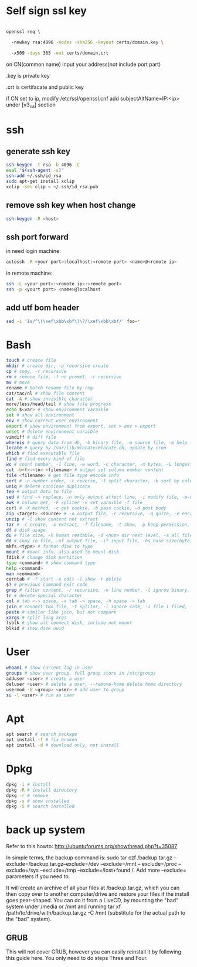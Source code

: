 * Self sign ssl key

#+BEGIN_SRC bash

openssl req \ 

  -newkey rsa:4096 -nodes -sha256 -keyout certs/domain.key \ 

  -x509 -days 365 -out certs/domain.crt

#+END_SRC

on CN(common name) input your address(not include port part)

.key is private key

.crt is certifacate and public key

if CN set to ip, modify /etc/ssl/openssl.cnf add subjectAltName=IP:<ip> under [v3_ca] section

* ssh
** generate ssh key
  #+BEGIN_SRC bash
  ssh-keygen -t rsa -b 4096 -C 
  eval "$(ssh-agent -s)" 
  ssh-add ~/.ssh/id_rsa 
  sudo apt-get install xclip 
  xclip -sel clip < ~/.ssh/id_rsa.pub
  #+END_SRC

** remove ssh key when host change
  #+BEGIN_SRC bash
  ssh-keygen -R <host>
  #+END_SRC
** ssh port forward
   in need login machine:
   #+BEGIN_SRC bash
   autossh -R <your port>:localhost:<remote port> <name>@<remote ip>
   #+END_SRC
   in remote machine:
   #+BEGIN_SRC bash
   ssh -L <your port>:<romote ip>:<remote port>
   ssh -p <yourt port> <name>@localhost
   #+END_SRC
** add utf bom header
   #+BEGIN_SRC bash
   sed -i '1s/^\(\xef\xbb\xbf\)\?/\xef\xbb\xbf/' foo-*
   #+END_SRC
* Bash
  #+BEGIN_SRC bash
  touch # create file
  mkdir # create dir, -p recursive create
  cp # copy, -r recursive
  rm # remove file, -f no prompt, -r recursive
  mv # move
  rename # batch rename file by reg
  cat/tac/nl # show file content
  cat -A # show invisible character
  more/less/head/tail # show file progress
  echo $<var> # show environment varaible 
  set # show all environment
  env # show current user environment
  export # show environment from export, set > env > export
  unset # delete environment varaible
  vimdiff # diff file
  whereis # query data from db, -b binary file, -m source file, -m help file
  locate # query by /var/lib/mlocate/mlocate.db, update by cron
  which # find executable file
  find # find every kind of file
  wc # count number, -l line, -w word, -c character, -m bytes, -L longest line
  cut -b<f>-<to> <filename> # output set column number content
  file <filename> # get file type encode info
  sort # -n number order, -r reverse, -t split character, -k sort by column number
  uniq # delete continue duplicate
  tee # output data to file
  sed # find -> replace, -n only output affect line, -i modify file, -m-n, from line m to n,
  awk # column get, -F spliter -v set varaible -f file
  curl # -X method, -c get cookie, -b pass cookie, -d post body
  zip <target> <source> # -o output file, -r recursive, -q quite, -e encrypt, -l \n -> \r\n
  unzip # -l show content not extract
  tar # -c create, -x extract, -f filename, -t show, -p keep permission, -z gz, -J xz, -j bz2
  df # disk usage
  du # file size, -h human readable, -d <num> dir nest level, -a all file, -s summarize
  dd # copy in file, -of output file, -if input file, -bs base size(byte), -count number, -conv convert function
  mkfs.<type> # format disk to type
  mount # mount info, also used to mount disk
  fdisk # change disk partition 
  type <command> # show command type
  help <command>
  man <command>
  corntab # -f start -e edit -l show -r delete
  $? # previous command exit code
  grep # filter content, -r recursive, -n line number, -l ignroe binary, -e posix extension, -P Perl regex, -b binary include, -l ignore case -v reverse select
  tr # delete special character
  col # tab <-> space, -x tab -> space, -h space -> tab
  join # connect two file, -t splitor, -l ignore case, -1 file 1 filed, -2 filed 2 file
  paste # similar like join, but not compare
  xargs # split long args
  lsblk # show all connect disk, include not mount
  blkid # show disk uuid
  #+END_SRC
* User
  #+BEGIN_SRC bash
  whoami # show current log in user
  groups # show user group, full group store in /etc/groups
  adduser <user> # create a user
  deluser <user> # delete a user, --remove-home delete home directory
  usermod -G <group> <user> # add user to group
  su -l <user> # run as user
  #+END_SRC
* Apt
  #+BEGIN_SRC bash
  apt search # search package
  apt install -f # fix broken
  apt install -d # download only, not install
  #+END_SRC
* Dpkg
  #+BEGIN_SRC bash
  dpkg -i # install
  dpkg -R # install directory
  dpkg -r # remove
  dpkg -s # show installed
  dpkg -S # search installed
  #+END_SRC
* back up system
  Refer to this howto: http://ubuntuforums.org/showthread.php?t=35087

  In simple terms, the backup command is: sudo tar czf /backup.tar.gz --exclude=/backup.tar.gz--exclude=/dev --exclude=/mnt --    exclude=/proc --exclude=/sys --exclude=/tmp --exclude=/lost+found /. Add more --exclude= parameters if you need to.

  It will create an archive of all your files at /backup.tar.gz, which you can then copy over to another computer/drive and restore your files if the install goes pear-shaped. You can do it from a LiveCD, by mounting the "bad" system under /media or /mnt and running tar xf /path/to/drive/with/backup.tar.gz -C /mnt (substitute for the actual path to the "bad" system).

** GRUB

  This will not cover GRUB, however you can easily reinstall it by following this guide here. You only need to do steps Three and Four.
